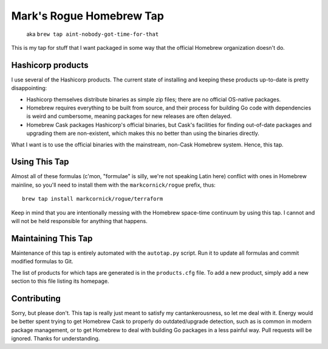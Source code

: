 Mark's Rogue Homebrew Tap
=========================

    aka ``brew tap aint-nobody-got-time-for-that``

This is my tap for stuff that I want packaged in some way that the
official Homebrew organization doesn't do.

Hashicorp products
------------------

I use several of the Hashicorp products. The current state of installing
and keeping these products up-to-date is pretty disappointing:

-  Hashicorp themselves distribute binaries as simple zip files; there
   are no official OS-native packages.

-  Homebrew requires everything to be built from source, and their
   process for building Go code with dependencies is weird and
   cumbersome, meaning packages for new releases are often delayed.

-  Homebrew Cask packages Hashicorp's official binaries, but Cask's
   facilities for finding out-of-date packages and upgrading them are
   non-existent, which makes this no better than using the binaries
   directly.

What I want is to use the official binaries with the mainstream,
non-Cask Homebrew system. Hence, this tap.

Using This Tap
--------------

Almost all of these formulas (c'mon, "formulae" is silly, we're not
speaking Latin here) conflict with ones in Homebrew mainline, so you'll
need to install them with the ``markcornick/rogue`` prefix, thus:

::

    brew tap install markcornick/rogue/terraform

Keep in mind that you are intentionally messing with the Homebrew
space-time continuum by using this tap. I cannot and will not be held
responsible for anything that happens.

Maintaining This Tap
--------------------

Maintenance of this tap is entirely automated with the ``autotap.py``
script. Run it to update all formulas and commit modified formulas to
Git.

The list of products for which taps are generated is in the
``products.cfg`` file. To add a new product, simply add a new section to
this file listing its homepage.

Contributing
------------

Sorry, but please don't. This tap is really just meant to satisfy my
cantankerousness, so let me deal with it. Energy would be better spent
trying to get Homebrew Cask to properly do outdated/upgrade detection,
such as is common in modern package management, or to get Homebrew to
deal with building Go packages in a less painful way. Pull requests will
be ignored. Thanks for understanding.
